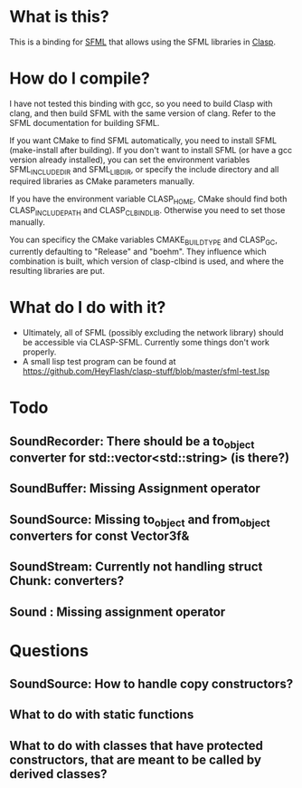 #+OPTIONS: H:2

* What is this?
This is a binding for [[https://github.com/SFML/SFML][SFML]] that allows using the SFML libraries in [[https://github.com/drmeister/clasp][Clasp]].

* How do I compile?
I have not tested this binding with gcc, so you need to build Clasp with clang, and then build SFML with the same version of clang. Refer to the SFML documentation for building SFML.

If you want CMake to find SFML automatically, you need to install SFML (make-install after building). If you don't want to install SFML (or have a gcc version already installed), you can set the environment variables SFML_INCLUDE_DIR and SFML_LIB_DIR, or specify the include directory and all required libraries as CMake parameters manually.

If you have the environment variable CLASP_HOME, CMake should find both CLASP_INCLUDE_PATH and CLASP_CLBIND_LIB. Otherwise you need to set those manually.

You can specificy the CMake variables CMAKE_BUILD_TYPE and CLASP_GC, currently defaulting to "Release" and "boehm". They influence which combination is built, which version of clasp-clbind is used, and where the resulting libraries are put.

* What do I do with it?
- Ultimately, all of SFML (possibly excluding the network library) should be accessible via CLASP-SFML. Currently some things don't work properly.
- A small lisp test program can be found at https://github.com/HeyFlash/clasp-stuff/blob/master/sfml-test.lsp

* Todo
** SoundRecorder: There should be a to_object converter for std::vector<std::string> (is there?)
** SoundBuffer: Missing Assignment operator
** SoundSource: Missing to_object and from_object converters for const Vector3f&
** SoundStream: Currently not handling struct Chunk: converters?
** Sound : Missing assignment operator

* Questions
** SoundSource: How to handle copy constructors?
** What to do with static functions
** What to do with classes that have protected constructors, that are meant to be called by derived classes?
